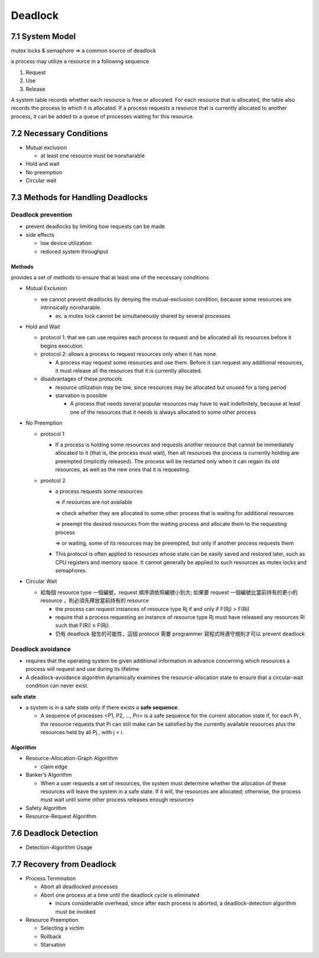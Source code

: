 

Deadlock
========

7.1 System Model
----------------

mutex locks & semaphore => a common source of deadlock

a process may utilize a resource in a following sequence

1. Request
2. Use
3. Release

A system table records whether each resource is free or allocated. For each
resource that is allocated, the table also records the process to which it is
allocated. If a process requests a resource that is currently allocated to another
process, it can be added to a queue of processes waiting for this resource.


7.2 Necessary Conditions
------------------------

- Mutual exclusion

  - at least one resource must be nonsharable

- Hold and wait
- No preemption
- Circular wait


7.3 Methods for Handling Deadlocks
----------------------------------

Deadlock prevention
+++++++++++++++++++

- prevent deadlocks by limiting how requests can be made
- side effects

  - low device utilization
  - reduced system throughput




Methods
^^^^^^^
provides a set of methods to ensure that at least one of the necessary conditions

- Mutual Exclusion

  - we cannot prevent deadlocks by denying the mutual-exclusion condition, because some resources are intrinsically nonsharable.
  
    - ex. a mutex lock cannot be simultaneously shared by several processes

- Hold and Wait

  - protocol 1: that we can use requires each process to request and be allocated all its resources before it begins execution.
  - protocol 2: allows a process to request resources only when it has none.
  
    -  A process may request some resources and use them. Before it can request any additional resources, it must release all the resources that it is currently allocated.

  - disadvantages of these protocols
  
    - resource utilization may be low, since resources may be allocated but unused for a long period
    - starvation is possible
    
      - A process that needs several popular resources may have to wait indefinitely, because at least one of the resources that it needs is always allocated to some other process

- No Preemption

  - protocol 1
  
    - If a process is holding some resources and requests another resource that cannot be immediately allocated to it (that is, the process must wait), then all resources the process is currently holding are preempted (implicitly released). The process will be restarted only when it can regain its old resources, as well as the new ones that it is requesting.

  - prootcol 2 
  
    - a process requests some resources 
    
      => if resources are not available
   
      => check whether they are allocated to some other process that is waiting for additional resources
      
      => preempt the desired resources from the waiting process and allocate them to the requesting process
      
      => or waiting, some of its resources may be preempted, but only if another process requests them
  
    - This protocol is often applied to resources whose state can be easily saved and restored later, such as CPU registers and memory space. It cannot generally be applied to such resources as mutex locks and semaphores.



- Circular Wait

  - 給每個 resource type 一個編號，request 順序須依照編號小到大; 如果要 request 一個編號比當前持有的更小的 resource ，則必須先釋放當前持有的 resource
  
    - the process can request instances of resource type Rj if and only if F(Rj) > F(Ri)
    - require that a process requesting an instance of resource type Rj must have released any resources Ri such that F(Ri) ≥ F(Rj).

    - 仍有 deadlock 發生的可能性，這個 protocol 需要 programmer 寫程式時遵守規則才可以 prevent deadlock



Deadlock avoidance
++++++++++++++++++

- requires that the operating system be given additional information in advance concerning which resources a process will request and use during its lifetime

- A deadlock-avoidance algorithm dynamically examines the resource-allocation state to ensure that a circular-wait condition can never exist.


**safe state**

- a system is in a safe state only if there exists a **safe sequence**. 

  - A sequence of processes <P1, P2, ..., Pn> is a safe sequence for the current allocation state if, for each Pi , the resource requests that Pi can still make can be satisfied by the currently available resources plus the resources held by all Pj , with j < i.



Algorithm
^^^^^^^^^

- Resource-Allocation-Graph Algorithm

  - claim edge

- Banker’s Algorithm

  - When a user requests a set of resources, the system must determine whether the allocation of these resources will leave the system in a safe state. If it will, the resources are allocated; otherwise, the process must wait until some other process releases enough resources
  
  
- Safety Algorithm
- Resource-Request Algorithm


7.6 Deadlock Detection
-----------------------


- Detection-Algorithm Usage



7.7 Recovery from Deadlock
--------------------------

- Process Termination

  - Abort all deadlocked processes
  - Abort one process at a time until the deadlock cycle is eliminated
  
    - incurs considerable overhead, since after each process is aborted, a deadlock-detection algorithm must be invoked 

- Resource Preemption

  - Selecting a victim
  - Rollback
  - Starvation


